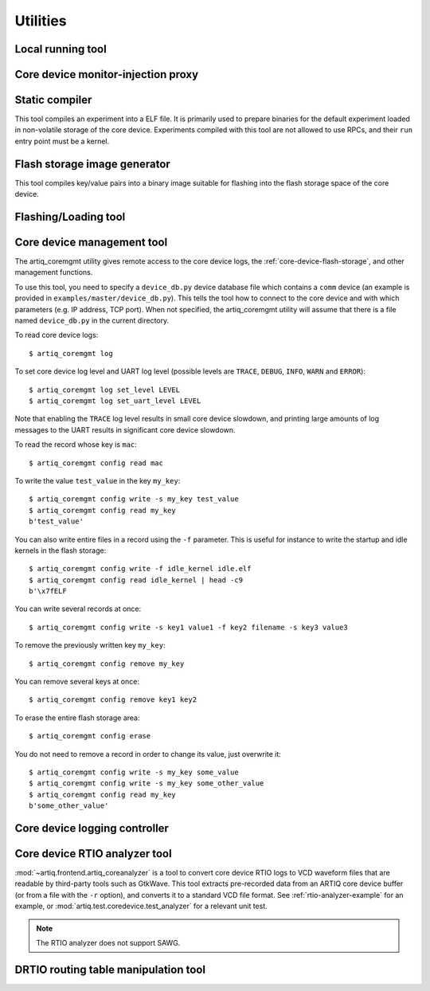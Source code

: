 Utilities
=========

.. Sort these tool by some subjective combination of their
   typical sequence and expected frequency of use.


Local running tool
------------------

.. argparse::
   :ref: artiq.frontend.artiq_run.get_argparser
   :prog: artiq_run

Core device monitor-injection proxy
-----------------------------------

.. argparse::
   :ref: artiq.frontend.aqctl_proxy_moninj.get_argparser
   :prog: aqctl_proxy_moninj



Static compiler
---------------

This tool compiles an experiment into a ELF file. It is primarily used to prepare binaries for the default experiment loaded in non-volatile storage of the core device.
Experiments compiled with this tool are not allowed to use RPCs, and their ``run`` entry point must be a kernel.

.. argparse::
   :ref: artiq.frontend.artiq_compile.get_argparser
   :prog: artiq_compile

Flash storage image generator
-----------------------------

This tool compiles key/value pairs into a binary image suitable for flashing into the flash storage space of the core device.

.. argparse::
   :ref: artiq.frontend.artiq_mkfs.get_argparser
   :prog: artiq_mkfs

Flashing/Loading tool
---------------------

.. argparse::
   :ref: artiq.frontend.artiq_flash.get_argparser
   :prog: artiq_flash

.. _core-device-management-tool:

Core device management tool
---------------------------

The artiq_coremgmt utility gives remote access to the core device logs, the :ref:`core-device-flash-storage`, and other management functions.

To use this tool, you need to specify a ``device_db.py`` device database file which contains a ``comm`` device (an example is provided in ``examples/master/device_db.py``). This tells the tool how to connect to the core device and with which parameters (e.g. IP address, TCP port). When not specified, the artiq_coremgmt utility will assume that there is a file named ``device_db.py`` in the current directory.

To read core device logs::

    $ artiq_coremgmt log

To set core device log level and UART log level (possible levels are ``TRACE``, ``DEBUG``, ``INFO``, ``WARN`` and ``ERROR``)::

    $ artiq_coremgmt log set_level LEVEL
    $ artiq_coremgmt log set_uart_level LEVEL

Note that enabling the ``TRACE`` log level results in small core device slowdown, and printing large amounts of log messages to the UART results in significant core device slowdown.

To read the record whose key is ``mac``::

    $ artiq_coremgmt config read mac

To write the value ``test_value`` in the key ``my_key``::

    $ artiq_coremgmt config write -s my_key test_value
    $ artiq_coremgmt config read my_key
    b'test_value'

You can also write entire files in a record using the ``-f`` parameter. This is useful for instance to write the startup and idle kernels in the flash storage::

    $ artiq_coremgmt config write -f idle_kernel idle.elf
    $ artiq_coremgmt config read idle_kernel | head -c9
    b'\x7fELF

You can write several records at once::

    $ artiq_coremgmt config write -s key1 value1 -f key2 filename -s key3 value3

To remove the previously written key ``my_key``::

    $ artiq_coremgmt config remove my_key

You can remove several keys at once::

    $ artiq_coremgmt config remove key1 key2

To erase the entire flash storage area::

    $ artiq_coremgmt config erase

You do not need to remove a record in order to change its value, just overwrite it::

    $ artiq_coremgmt config write -s my_key some_value
    $ artiq_coremgmt config write -s my_key some_other_value
    $ artiq_coremgmt config read my_key
    b'some_other_value'

.. argparse::
   :ref: artiq.frontend.artiq_coremgmt.get_argparser
   :prog: artiq_coremgmt

Core device logging controller
------------------------------

.. argparse::
   :ref: artiq.frontend.aqctl_corelog.get_argparser
   :prog: aqctl_corelog

.. _core-device-rtio-analyzer-tool:

Core device RTIO analyzer tool
------------------------------

:mod:`~artiq.frontend.artiq_coreanalyzer` is a tool to convert core device RTIO logs to VCD waveform files that are readable by third-party tools such as GtkWave. This tool extracts pre-recorded data from an ARTIQ core device buffer (or from a file with the ``-r`` option), and converts it to a standard VCD file format. See :ref:`rtio-analyzer-example` for an example, or :mod:`artiq.test.coredevice.test_analyzer` for a relevant unit test.

.. argparse::
   :ref: artiq.frontend.artiq_coreanalyzer.get_argparser
   :prog: artiq_coreanalyzer

.. note::
    The RTIO analyzer does not support SAWG.

.. _routing-table-tool:

DRTIO routing table manipulation tool
-------------------------------------

.. argparse::
   :ref: artiq.frontend.artiq_route.get_argparser
   :prog: artiq_route
